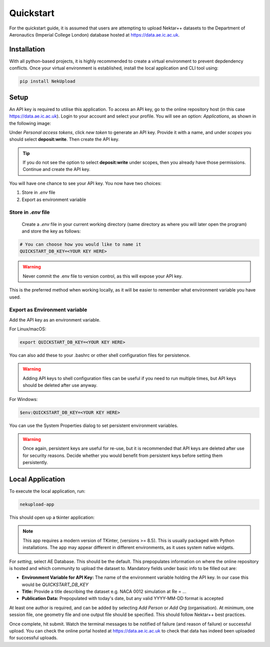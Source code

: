 Quickstart
==========

For the quickstart guide, it is assumed that users are attempting to upload Nektar++ datasets to the Department of Aeronautics (Imperial College London) database hosted at https://data.ae.ic.ac.uk. 

Installation
------------

With all python-based projects, it is highly recommended to create a virtual environment to prevent depdendency conflicts. Once your virtual environment is established, install the local application and CLI tool using:

.. code::

    pip install NekUpload

Setup
-----

An API key is required to utilise this application. To access an API key, go to the online repository host (in this case https://data.ae.ic.ac.uk). Login to your account and select your profile. You will see an option: *Applications*, as shown in the following image:

.. image:: ../_static/quickstart1.png
    :alt: Image showing where to find *Applications*
    :align: center

Under *Personal access tokens*, click *new token* to generate an API key. Provide it with a name, and under *scopes* you should select **deposit:write**. Then create the API key.

.. tip::

    If you do not see the option to select **deposit:write** under scopes, then you already have those permissions. Continue and create the API key.

You will have one chance to see your API key. You now have two choices: 

1. Store in *.env* file
2. Export as environment variable

Store in *.env* file
^^^^^^^^^^^^^^^^^^^^

 Create a *.env* file in your current working directory (same directory as where you will later open the program) and store the key as follows:

.. code::

    # You can choose how you would like to name it
    QUICKSTART_DB_KEY=<YOUR KEY HERE>

.. warning::

    Never commit the .env file to version control, as this will expose your API key.

This is the preferred method when working locally, as it will be easier to remember what environment variable you have used. 

Export as Environment variable
^^^^^^^^^^^^^^^^^^^^^^^^^^^^^^

Add the API key as an environment variable.

For Linux/macOS:

.. code::

    export QUICKSTART_DB_KEY=<YOUR KEY HERE>


You can also add these to your .bashrc or other shell configuration files for persistence.

.. warning::

    Adding API keys to shell configuration files can be useful if you need to run multiple times, but API keys should be deleted after use anyway.

For Windows:

.. code::

    $env:QUICKSTART_DB_KEY=<YOUR KEY HERE>

You can use the System Properties dialog to set persistent environment variables.

.. warning::

    Once again, persistent keys are useful for re-use, but it is recommended that API keys are deleted after use for security reasons. Decide whether you would benefit from persistent keys before setting them persistently.

Local Application
-----------------

To execute the local application, run:

.. code::

    nekupload-app

This should open up a tkinter application: 


.. image:: ../_static/app.png
    :alt: NekUpload app user interface
    :align: center

.. note::
    This app requires a modern version of TKinter, (versions >= 8.5). This is usually packaged with Python installations. The app may appear different in different environments, as it uses system native widgets.

For *setting*, select AE Database. This should be the default. This prepopulates information on where the online repository is hosted and which community to upload the dataset to. Mandatory fields under basic info to be filled out are:

* **Environment Variable for API Key:** The name of the environment variable holding the API key. In our case this would be *QUICKSTART_DB_KEY*
* **Title:** Provide a title describing the dataset e.g. NACA 0012 simulation at Re = ...
* **Publication Data:** Prepopulated with today's date, but any valid YYYY-MM-DD format is accepted

At least one author is required, and can be added by selecting *Add Person* or *Add Org* (organisation). At minimum, one session file, one geometry file and one output file should be specified. This should follow Nektar++ best practices. 

Once complete, hit submit. Watch the terminal messages to be notified of failure (and reason of failure) or successful upload. You can check the online portal hosted at https://data.ae.ic.ac.uk to check that data has indeed been uploaded for successful uploads.